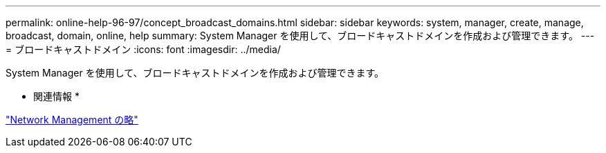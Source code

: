 ---
permalink: online-help-96-97/concept_broadcast_domains.html 
sidebar: sidebar 
keywords: system, manager, create, manage, broadcast, domain, online, help 
summary: System Manager を使用して、ブロードキャストドメインを作成および管理できます。 
---
= ブロードキャストドメイン
:icons: font
:imagesdir: ../media/


[role="lead"]
System Manager を使用して、ブロードキャストドメインを作成および管理できます。

* 関連情報 *

https://docs.netapp.com/us-en/ontap/networking/index.html["Network Management の略"]
